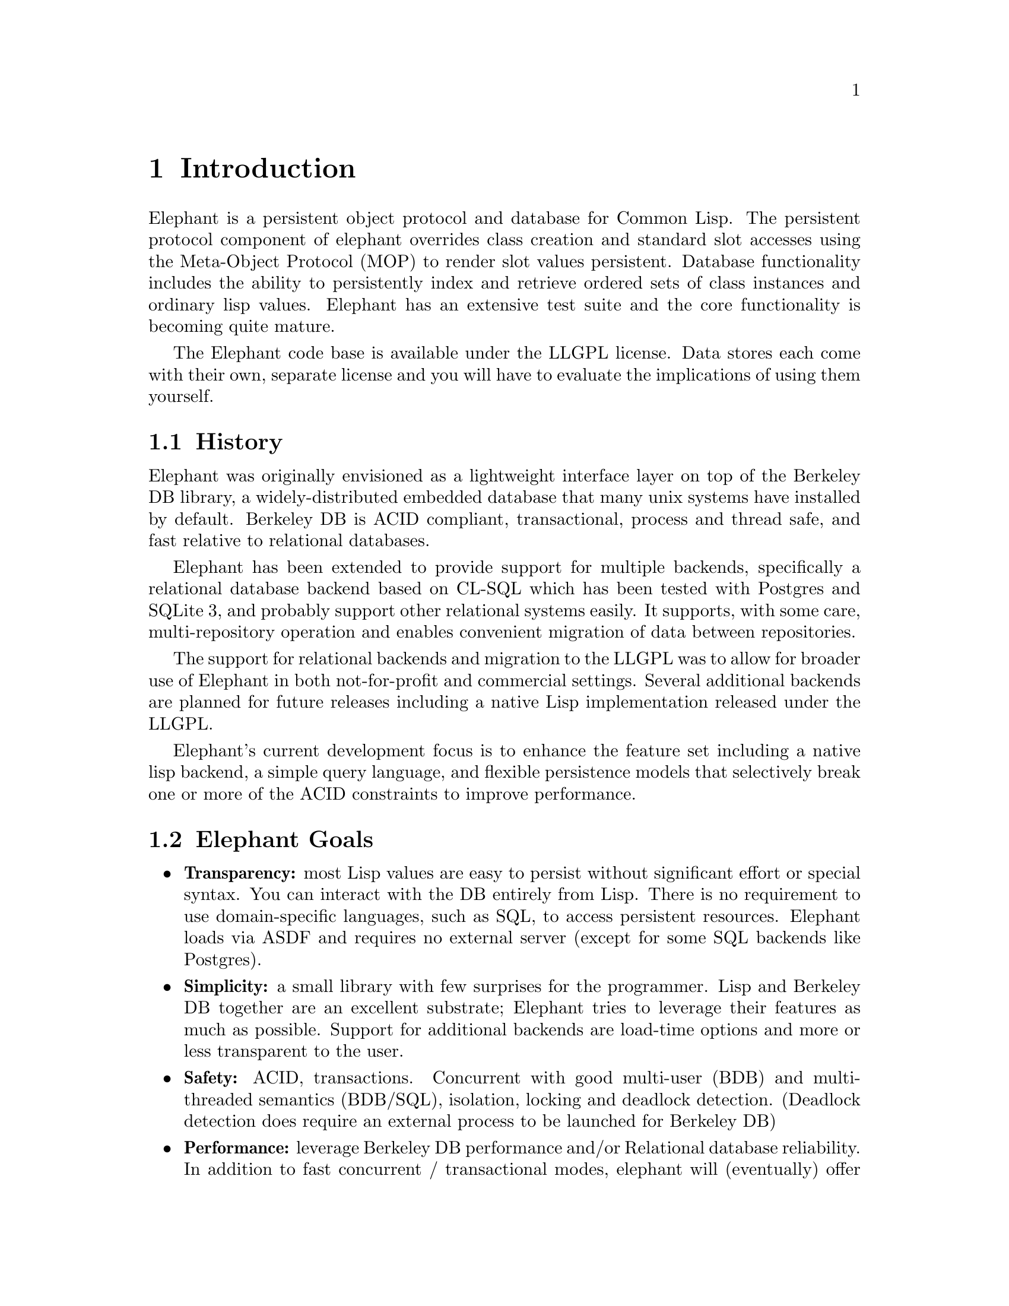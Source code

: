 @c -*-texinfo-*-

@node Introduction
@comment node-name, next, previous, up
@chapter Introduction
@cindex History
@cindex Goals


Elephant is a persistent object protocol and database for Common
Lisp. The persistent protocol component of elephant overrides class
creation and standard slot accesses using the Meta-Object Protocol
(MOP) to render slot values persistent. Database functionality
includes the ability to persistently index and retrieve ordered sets
of class instances and ordinary lisp values.  Elephant has an
extensive test suite and the core functionality is becoming quite
mature.

The Elephant code base is available under the LLGPL license. Data
stores each come with their own, separate license and you will have to
evaluate the implications of using them yourself.

@section History

Elephant was originally envisioned as a lightweight interface layer on
top of the Berkeley DB library, a widely-distributed embedded database
that many unix systems have installed by default.  Berkeley DB is ACID
compliant, transactional, process and thread safe, and fast relative
to relational databases.

Elephant has been extended to provide support for multiple backends,
specifically a relational database backend based on CL-SQL which has
been tested with Postgres and SQLite 3, and probably support 
other relational systems easily.  It supports, with some care,
multi-repository operation and enables convenient migration of data
between repositories.

The support for relational backends and migration to the LLGPL was to 
allow for broader use of Elephant in both not-for-profit and commercial
settings.  Several additional backends are planned for future releases
including a native Lisp implementation released under the LLGPL.

Elephant's current development focus is to enhance the feature set
including a native lisp backend, a simple query language, and flexible
persistence models that selectively break one or more of the ACID
constraints to improve performance.

@section Elephant Goals

@itemize
@item @strong{Transparency:} most Lisp values are easy to persist without
significant effort or special syntax.  You can interact with the DB
entirely from Lisp.  There is no requirement to use domain-specific
languages, such as SQL, to access persistent resources.  Elephant
loads via ASDF and requires no external server (except for some SQL
backends like Postgres).

@item @strong{Simplicity:} a small library with few surprises for the
programmer. Lisp and Berkeley DB together are an excellent substrate;
Elephant tries to leverage their features as much as possible.
Support for additional backends are load-time options and more or less
transparent to the user.

@item @strong{Safety:} ACID, transactions. Concurrent with good multi-user (BDB) and 
multi-threaded semantics (BDB/SQL), isolation, locking and deadlock
detection.  (Deadlock detection does require an external process to be
launched for Berkeley DB)

@item @strong{Performance:} leverage Berkeley DB performance and/or Relational database
reliability.  In addition to fast concurrent / transactional modes,
elephant will (eventually) offer an accelerated single-user as well as
pure in-memory mode that should be comparable to prevalence style
solutions, but employ a common programmer interface.

@item @strong{Historical continuity:} Elephant does not try to innovate
significantly over prior Lisp persistent object stores such as
AllegroStore (also based on Berkeley DB), the new AllegroCache,
the Symbolics system Statice and PLOB.  Anyone familiar with
those systems will recognize the Elephant interface.

@item @strong{License Flexibility:} Elephant is released under the LLGPL.
Because it supports multiple implementation of the backend, one
can choose a backend with licensing and other features appropriate 
to your needs.

@end itemize

@section More Information

Join the Elephant mailing lists to ask your questions and receive
updates.  You can also review archives for past discussions and
questions.  Pointers can be found on the Elephant website at

@uref{http://www.common-lisp.net/project/elephant}.

Installation instructions can be found in the @ref{Installation}
section.  Bugs can be reported via the Elephant Trac system at

@uref{http://trac.common-lisp.net/elephant/}.

This also serves as a good starting point for finding out what new
features or capabilities you can contribute to Elephant. The Trac
system also contains a wiki with design discussions and a FAQ.
